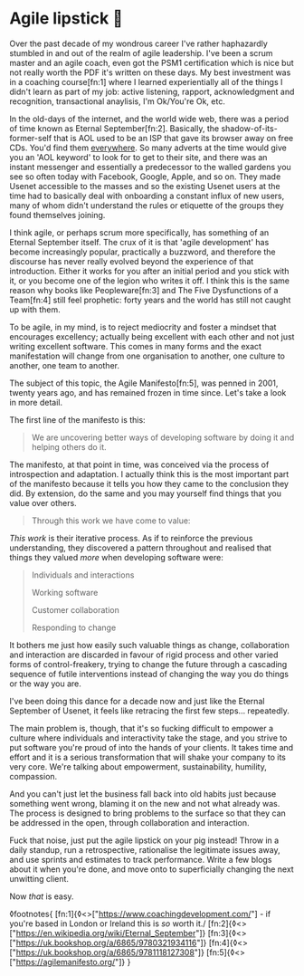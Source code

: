 * Agile lipstick 💄

:PROPERTIES:
:CREATED: [2021-03-22]
:PUBLISHED: t
:CATEGORY: programming
:END:

Over the past decade of my wondrous career I've rather haphazardly stumbled in and out of the realm of agile leadership. I've been a scrum master and an agile coach, even got the PSM1 certification which is nice but not really worth the PDF it's written on these days. My best investment was in a coaching course[fn:1] where I learned experientially all of the things I didn't learn as part of my job: active listening, rapport, acknowledgment and recognition, transactional anaylisis, I'm Ok/You're Ok, etc.

In the old-days of the internet, and the world wide web, there was a period of time known as Eternal September[fn:2]. Basically, the shadow-of-its-former-self that is AOL used to be an ISP that gave its browser away on free CDs. You'd find them _everywhere_. So many adverts at the time would give you an 'AOL keyword' to look for to get to their site, and there was an instant messenger and essentially a predecessor to the walled gardens you see so often today with Facebook, Google, Apple, and so on. They made Usenet accessible to the masses and so the existing Usenet users at the time had to basically deal with onboarding a constant influx of new users, many of whom didn't understand the rules or etiquette of the groups they found themselves joining.

I think agile, or perhaps scrum more specifically, has something of an Eternal September itself. The crux of it is that 'agile development' has become increasingly popular, practically a buzzword, and therefore the discourse has never really evolved beyond the experience of that introduction. Either it works for you after an initial period and you stick with it, or you become one of the legion who writes it off. I think this is the same reason why books like Peopleware[fn:3] and The Five Dysfunctions of a Team[fn:4] still feel prophetic: forty years and the world has still not caught up with them.

To be agile, in my mind, is to reject mediocrity and foster a mindset that encourages excellency; actually being excellent with each other and not just writing excellent software. This comes in many forms and the exact manifestation will change from one organisation to another, one culture to another, one team to another.

The subject of this topic, the Agile Manifesto[fn:5], was penned in 2001, twenty years ago, and has remained frozen in time since. Let's take a look in more detail.

The first line of the manifesto is this:

#+begin_quote
  We are uncovering better ways of developing software by doing it and helping others do it.
#+end_quote

The manifesto, at that point in time, was conceived via the process of introspection and adaptation. I actually think this is the most important part of the manifesto because it tells you how they came to the conclusion they did. By extension, do the same and you may yourself find things that you value over others.

#+begin_quote
  Through this work we have come to value:
#+end_quote

/This work/ is their iterative process. As if to reinforce the previous understanding, they discovered a pattern throughout and realised that things they valued /more/ when developing software were:

#+begin_quote
  Individuals and interactions
  
  Working software
  
  Customer collaboration
  
  Responding to change
#+end_quote

It bothers me just how easily such valuable things as change, collaboration and interaction are discarded in favour of rigid process and other varied forms of control-freakery, trying to change the future through a cascading sequence of futile interventions instead of changing the way you do things or the way you are.

I've been doing this dance for a decade now and just like the Eternal September of Usenet, it feels like retracing the first few steps... repeatedly.

The main problem is, though, that it's so fucking difficult to empower a culture where individuals and interactivity take the stage, and you strive to put software you're proud of into the hands of your clients. It takes time and effort and it is a serious transformation that will shake your company to its very core. We're talking about empowerment, sustainability, humility, compassion.

And you can't just let the business fall back into old habits just because something went wrong, blaming it on the new and not what already was. The process is designed to bring problems to the surface so that they can be addressed in the open, through collaboration and interaction.

Fuck that noise, just put the agile lipstick on your pig instead! Throw in a daily standup, run a retrospective, rationalise the legitimate issues away, and use sprints and estimates to track performance. Write a few blogs about it when you're done, and move onto to superficially changing the next unwitting client.

Now /that/ is easy.

◊footnotes{
  [fn:1]{◊<>["https://www.coachingdevelopment.com/"] - if you're based in London or Ireland this is /so/ worth it./
  [fn:2]{◊<>["https://en.wikipedia.org/wiki/Eternal_September"]}
  [fn:3]{◊<>["https://uk.bookshop.org/a/6865/9780321934116"]}
  [fn:4]{◊<>["https://uk.bookshop.org/a/6865/9781118127308"]}
  [fn:5]{◊<>["https://agilemanifesto.org/"]}
}
